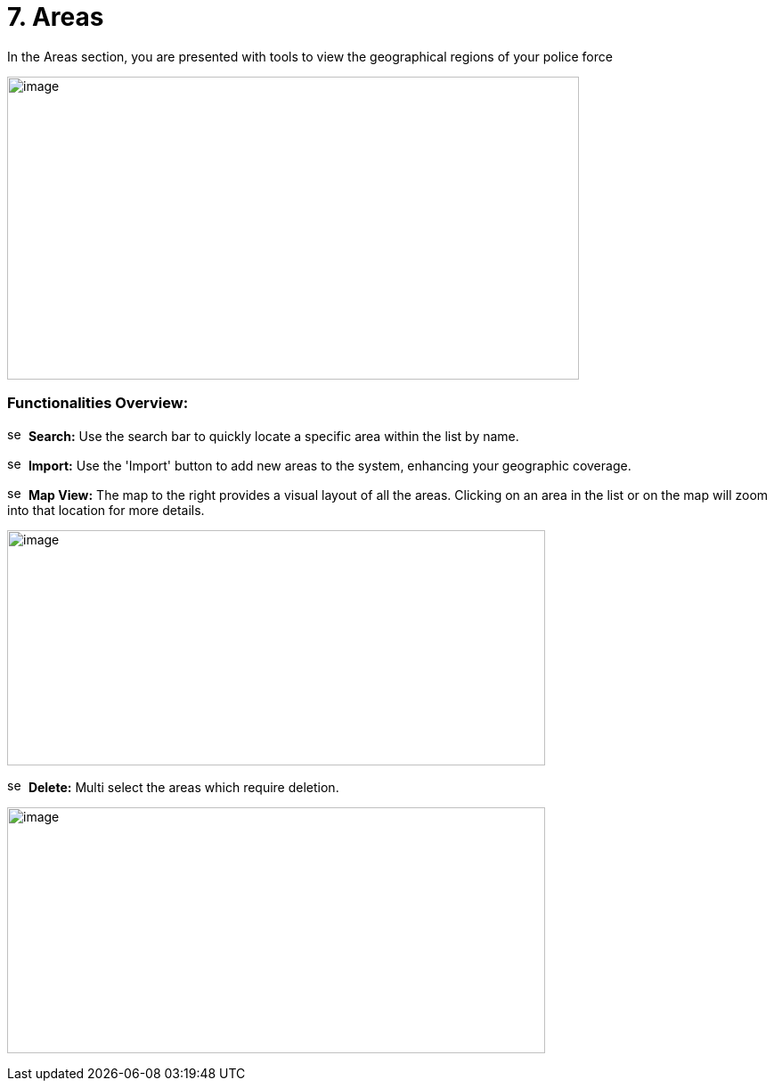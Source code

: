 [[areas]]
= 7. Areas

In the Areas section, you are presented with tools to view the
geographical regions of your police force

{blank}

image:./media/media/image46.png[image,width=642,height=340,role="image-custom"]

{blank}

=== Functionalities Overview:

image:./media/icon/1.svg[selcting officer, 16, 16]&#160; *Search:* Use the search bar to quickly locate a specific area
within the list by name.

image:./media/icon/2.svg[selcting officer, 16, 16]&#160; *Import:* Use the 'Import' button to add new areas to the system,
enhancing your geographic coverage.

image:./media/icon/3.svg[selcting officer, 16, 16]&#160; *Map View:* The map to the right provides a visual layout of all the
areas. Clicking on an area in the list or on the map will zoom into that
location for more details.

{blank}

image:./media/media/image47.png[image,width=604,height=264,role="image-custom"]

{blank}

image:./media/icon/4.svg[selcting officer, 16, 16]&#160; *Delete:* Multi select the areas which require deletion.

{blank}

image:./media/media/image48.png[image,width=604,height=276,role="image-custom"]